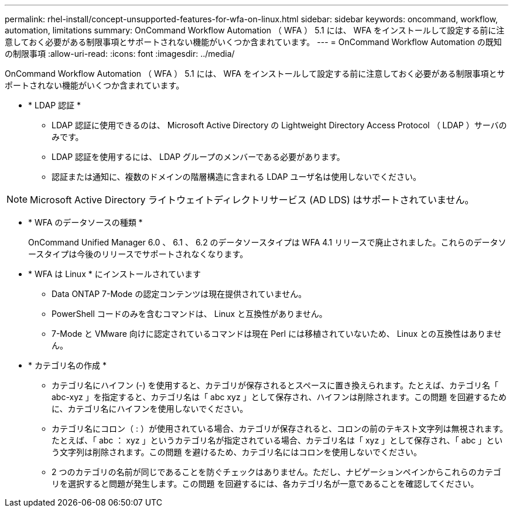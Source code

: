 ---
permalink: rhel-install/concept-unsupported-features-for-wfa-on-linux.html 
sidebar: sidebar 
keywords: oncommand, workflow, automation, limitations 
summary: OnCommand Workflow Automation （ WFA ） 5.1 には、 WFA をインストールして設定する前に注意しておく必要がある制限事項とサポートされない機能がいくつか含まれています。 
---
= OnCommand Workflow Automation の既知の制限事項
:allow-uri-read: 
:icons: font
:imagesdir: ../media/


[role="lead"]
OnCommand Workflow Automation （ WFA ） 5.1 には、 WFA をインストールして設定する前に注意しておく必要がある制限事項とサポートされない機能がいくつか含まれています。

* * LDAP 認証 *
+
** LDAP 認証に使用できるのは、 Microsoft Active Directory の Lightweight Directory Access Protocol （ LDAP ）サーバのみです。
** LDAP 認証を使用するには、 LDAP グループのメンバーである必要があります。
** 認証または通知に、複数のドメインの階層構造に含まれる LDAP ユーザ名は使用しないでください。




[NOTE]
====
Microsoft Active Directory ライトウェイトディレクトリサービス (AD LDS) はサポートされていません。

====
* * WFA のデータソースの種類 *
+
OnCommand Unified Manager 6.0 、 6.1 、 6.2 のデータソースタイプは WFA 4.1 リリースで廃止されました。これらのデータソースタイプは今後のリリースでサポートされなくなります。

* * WFA は Linux * にインストールされています
+
** Data ONTAP 7-Mode の認定コンテンツは現在提供されていません。
** PowerShell コードのみを含むコマンドは、 Linux と互換性がありません。
** 7-Mode と VMware 向けに認定されているコマンドは現在 Perl には移植されていないため、 Linux との互換性はありません。


* * カテゴリ名の作成 *
+
** カテゴリ名にハイフン (-) を使用すると、カテゴリが保存されるとスペースに置き換えられます。たとえば、カテゴリ名「 abc-xyz 」を指定すると、カテゴリ名は「 abc xyz 」として保存され、ハイフンは削除されます。この問題 を回避するために、カテゴリ名にハイフンを使用しないでください。
** カテゴリ名にコロン（ : ）が使用されている場合、カテゴリが保存されると、コロンの前のテキスト文字列は無視されます。たとえば、「 abc ： xyz 」というカテゴリ名が指定されている場合、カテゴリ名は「 xyz 」として保存され、「 abc 」という文字列は削除されます。この問題 を避けるため、カテゴリ名にはコロンを使用しないでください。
** 2 つのカテゴリの名前が同じであることを防ぐチェックはありません。ただし、ナビゲーションペインからこれらのカテゴリを選択すると問題が発生します。この問題 を回避するには、各カテゴリ名が一意であることを確認してください。



